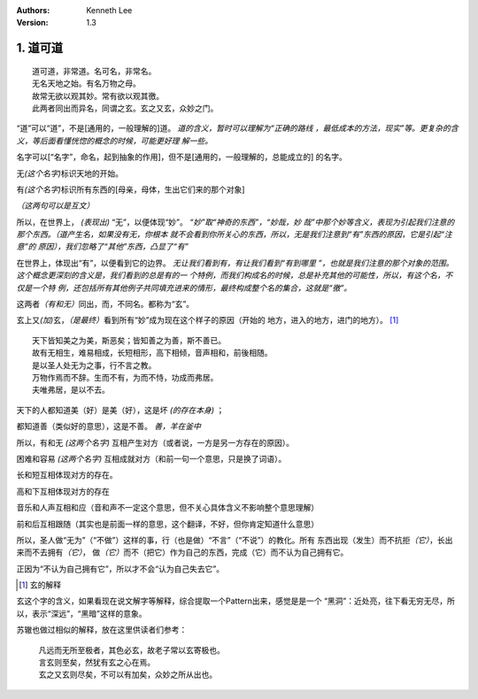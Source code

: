 .. Kenneth Lee 版权所有 2017-2020

:Authors: Kenneth Lee
:Version: 1.3

1. 道可道
*********

::

    道可道，非常道。名可名，非常名。
    无名天地之始。有名万物之母。
    故常无欲以观其妙。常有欲以观其徼。
    此两者同出而异名，同谓之玄。玄之又玄，众妙之门。

“道”可以“道”，不是[通用的，一般理解的]道。 *道的含义，暂时可以理解为“正确的路线
，最低成本的方法，现实”等。更复杂的含义，等后面看懂恍惚的概念的时候，可能更好理
解一些。*

名字可以[“名字”，命名，起到抽象的作用]，但不是[通用的，一般理解的，总能成立的]
的名字。

无\ *(这个名字)*\ 标识天地的开始。

有\ *(这个名字)*\ 标识所有东西的[母亲，母体，生出它们来的那个对象]

*（这两句可以是互文）*

所以，在世界上， *(表现出)* “无”，以便体现“妙”。 *“妙”取“神奇的东西”，“妙哉，妙
哉”中那个妙等含义，表现为引起我们注意的那个东西。（道产生名，如果没有无，你根本
就不会看到你所关心的东西，所以，无是我们注意到“有”东西的原因，它是引起“注意”的
原因），我们忽略了“其他”东西，凸显了“有”*

在世界上，体现出“有”，以便看到它的边界。 *无让我们看到有，有让我们看到“有到哪里
”，也就是我们注意的那个对象的范围。这个概念更深刻的含义是，我们看到的总是有的一
个特例，而我们构成名的时候，总是补充其他的可能性，所以，有这个名，不仅是一个特
例，还包括所有其他例子共同填充进来的情形，最终构成整个名的集合，这就是“徼”。*

这两者\ *（有和无）*\ 同出，而，不同名。都称为“玄”。

玄上又\ *(加)*\ 玄，\ *（是最终）*\ 看到所有“妙”成为现在这个样子的原因（开始的
地方，进入的地方，进门的地方）。 [1]_

::

        天下皆知美之为美，斯恶矣；皆知善之为善，斯不善已。
        故有无相生，难易相成，长短相形，高下相倾，音声相和，前後相随。
        是以圣人处无为之事，行不言之教。
        万物作焉而不辞。生而不有，为而不恃，功成而弗居。
        夫唯弗居，是以不去。

天下的人都知道美（好）是美（好），这是坏 *(的存在本身)* ；

都知道善（类似好的意思），这是不善。 *善，羊在釜中*

所以，有和无 *(这两个名字)* 互相产生对方（或者说，一方是另一方存在的原因）。

困难和容易 *(这两个名字)* 互相成就对方（和前一句一个意思，只是换了词语）。

长和短互相体现对方的存在。

高和下互相体现对方的存在

音乐和人声互相和应（音和声不一定这个意思，但不关心具体含义不影响整个意思理解）

前和后互相跟随（其实也是前面一样的意思，这个翻译，不好，但你肯定知道什么意思）

所以，圣人做“无为”（“不做”）这样的事，行（也是做）“不言”（“不说”）的教化。所有
东西出现（发生）而不抗拒\ *（它）*\ ，长出来而不去拥有\ *（它）*\ ，
做\ *（它）*\ 而不（把它）作为自己的东西，完成（它）而不认为自己拥有它。

正因为“不认为自己拥有它”，所以才不会“认为自己失去它”。


.. [1] 玄的解释

玄这个字的含义，如果看现在说文解字等解释，综合提取一个Pattern出来，感觉是是一个
“黑洞”：近处亮，往下看无穷无尽，所以，表示“深远”，“黑暗”这样的意象。

苏辙也做过相似的解释，放在这里供读者们参考：

    | 凡远而无所至极者，其色必玄，故老子常以玄寄极也。
    | 言玄则至矣，然犹有玄之心在焉。
    | 玄之又玄则尽矣，不可以有加矣，众妙之所从出也。
